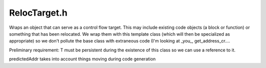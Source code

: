 .. _`sec:RelocTarget.h`:

RelocTarget.h
#############

.. cpp:namespace:: Dyninst::Relocation

Wraps an object that can serve as a  control flow target. This
may include existing code objects (a block or function)
or something that has been relocated. We wrap them with this
template class (which will then be specialized as appropriate)
so we don't pollute the base class with extraneous code (I'm
looking at _you_, get_address_cr....

Preliminary requirement: T must be persistent during the existence
of this class so we can use a reference to it.

predictedAddr takes into account things moving during code generation

.. cpp:class:: TargetInt

  .. cpp:function:: TargetInt()
  .. cpp:function:: virtual ~TargetInt()
  .. cpp:function:: virtual std::string format() const
  .. cpp:function:: virtual Address origAddr() const = 0
  .. cpp:function:: virtual bool necessary() const

    It would be nice to eventually move these into the code generator loop,
    but for now it's okay to keep them here.

  .. cpp:function:: virtual void setNecessary(bool a)
  .. cpp:function:: virtual type_t type() const
  .. cpp:function:: virtual bool matches(RelocBlock *) const
  .. cpp:function:: virtual int label(CodeBuffer *) const
  .. cpp:function:: virtual void addTargetEdge(RelocEdge *)
  .. cpp:function:: virtual void addSourceEdge(RelocEdge *)
  .. cpp:function:: virtual void removeTargetEdge(RelocEdge *)
  .. cpp:function:: virtual void removeSourceEdge(RelocEdge *)
  .. cpp:function:: virtual block_instance *block()
  .. cpp:function:: virtual TargetInt *copy() const
  .. cpp:member:: protected bool necessary_


.. cpp:enum:: TargetInt::type_t

  .. cpp:enumerator:: Illegal
  .. cpp:enumerator:: RelocBlockTarget
  .. cpp:enumerator:: BlockTarget
  .. cpp:enumerator:: AddrTarget


.. cpp:class:: template <typename T> Target : public TargetInt

  .. cpp:function:: Target(const T t)
  .. cpp:function:: ~Target()
  .. cpp:function:: const T t()
  .. cpp:member:: private const T &t_


.. cpp:class:: template <> Target<RelocBlock*> : public TargetInt

  .. cpp:function:: Target(RelocBlock * t)
  .. cpp:function:: ~Target()
  .. cpp:function:: RelocBlock * t() const
  .. cpp:function:: Address origAddr() const
  .. cpp:function:: virtual type_t type() const
  .. cpp:function:: virtual string format() const
  .. cpp:function:: virtual bool matches(RelocBlock *t) const
  .. cpp:function:: int label(CodeBuffer *) const
  .. cpp:function:: virtual void addTargetEdge(RelocEdge *e)
  .. cpp:function:: virtual void addSourceEdge(RelocEdge *e)
  .. cpp:function:: virtual void removeTargetEdge(RelocEdge *e)
  .. cpp:function:: virtual void removeSourceEdge(RelocEdge *e)
  .. cpp:function:: virtual block_instance *block()
  .. cpp:function:: virtual TargetInt *copy() const
  .. cpp:member:: private RelocBlock * t_


.. cpp:class::template <> Target<block_instance *> : public TargetInt

  .. cpp:function:: Target(block_instance *t)
  .. cpp:function:: ~Target()
  .. cpp:function:: block_instance *t() const
  .. cpp:function:: virtual type_t type() const
  .. cpp:function:: Address origAddr() const
  .. cpp:function:: virtual string format() const
  .. cpp:function:: int label(CodeBuffer *) const
  .. cpp:function:: virtual block_instance *block()
  .. cpp:function:: virtual TargetInt *copy() const
  .. cpp:member:: private block_instance *t_


.. cpp:class:: template <> Target<Address> : public TargetInt

  .. cpp:function:: Target(Address t)
  .. cpp:function:: ~Target()
  .. cpp:function:: const Address &t() const
  .. cpp:function:: virtual type_t type() const
  .. cpp:function:: Address origAddr() const
  .. cpp:function:: virtual string format() const
  .. cpp:function:: int label(CodeBuffer *) const
  .. cpp:function:: virtual TargetInt *copy() const
  .. cpp:member:: private const Address t_

